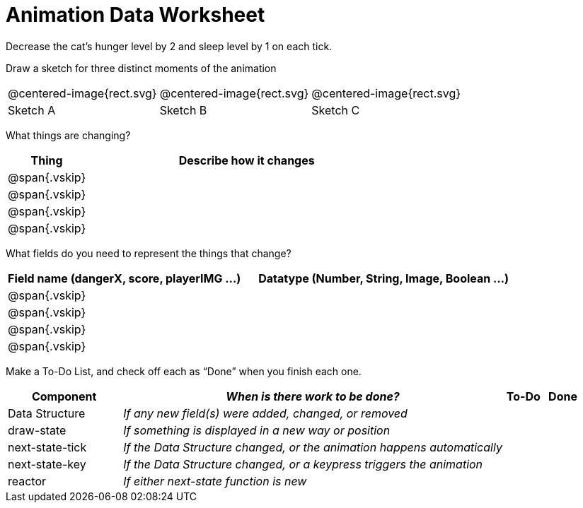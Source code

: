 = [.dr-title]##Animation Data Worksheet##

Decrease the cat’s hunger level by 2 and sleep level by 1 on each tick. 

[.recipe_title]
Draw a sketch for three distinct moments of the animation

[cols="1a,1a,1a"]
|===
| @centered-image{rect.svg}  
| @centered-image{rect.svg}  
| @centered-image{rect.svg}  

| Sketch A
| Sketch B
| Sketch C

|===

[.recipe_title]
What things are changing?

[cols="1a,4a",options="header"]
|===
| Thing | Describe how it changes
| @span{.vskip} | 
| @span{.vskip} | 
| @span{.vskip} | 
| @span{.vskip} | 
|===

[.recipe_title]
What fields do you need to represent the things that change?

[cols="5a,6a",options="header"]
|===
| Field name (dangerX, score, playerIMG ...)
| Datatype (Number, String, Image, Boolean ...) 

| @span{.vskip} | 
| @span{.vskip} | 
| @span{.vskip} | 
| @span{.vskip} | 
|===

[.recipe_title]
Make a To-Do List, and check off each as “Done” when you finish
each one.

[cols="3a,10a,1a,1a",options="header"]
|===
| Component | _When is there work to be done?_ | To-Do | Done

| Data Structure | _If any new field(s) were added, changed, or
removed_ | | 

| draw-state | _If something is displayed in a new way or
position_ ||

| next-state-tick | _If the Data Structure changed, or the
animation happens automatically_ ||

| next-state-key | _If the Data Structure changed, or a keypress
triggers the animation_ ||

| reactor  | _If either next-state function is new_ ||

|===
